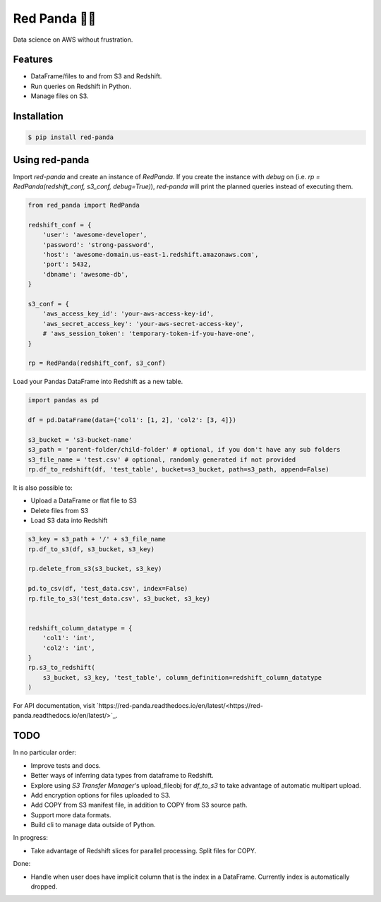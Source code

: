Red Panda 🐼😊
================

Data science on AWS without frustration.

Features
--------

- DataFrame/files to and from S3 and Redshift.
- Run queries on Redshift in Python.
- Manage files on S3.


Installation
------------

.. code-block:: console
    
    $ pip install red-panda


Using red-panda
---------------

Import `red-panda` and create an instance of `RedPanda`. If you create the instance with `debug` on (i.e. `rp = RedPanda(redshift_conf, s3_conf, debug=True)`), `red-panda` will print the planned queries instead of executing them.

.. code-block:: python

    from red_panda import RedPanda

    redshift_conf = {
        'user': 'awesome-developer',
        'password': 'strong-password',
        'host': 'awesome-domain.us-east-1.redshift.amazonaws.com',
        'port': 5432,
        'dbname': 'awesome-db',
    }

    s3_conf = {
        'aws_access_key_id': 'your-aws-access-key-id',
        'aws_secret_access_key': 'your-aws-secret-access-key',
        # 'aws_session_token': 'temporary-token-if-you-have-one',
    }

    rp = RedPanda(redshift_conf, s3_conf)


Load your Pandas DataFrame into Redshift as a new table.

.. code-block:: python

    import pandas as pd

    df = pd.DataFrame(data={'col1': [1, 2], 'col2': [3, 4]})

    s3_bucket = 's3-bucket-name'
    s3_path = 'parent-folder/child-folder' # optional, if you don't have any sub folders
    s3_file_name = 'test.csv' # optional, randomly generated if not provided
    rp.df_to_redshift(df, 'test_table', bucket=s3_bucket, path=s3_path, append=False)


It is also possible to: 

- Upload a DataFrame or flat file to S3
- Delete files from S3
- Load S3 data into Redshift


.. code-block:: python

    s3_key = s3_path + '/' + s3_file_name
    rp.df_to_s3(df, s3_bucket, s3_key)
    
    rp.delete_from_s3(s3_bucket, s3_key)
    
    pd.to_csv(df, 'test_data.csv', index=False)
    rp.file_to_s3('test_data.csv', s3_bucket, s3_key)


    redshift_column_datatype = {
        'col1': 'int',
        'col2': 'int',
    }
    rp.s3_to_redshift(
        s3_bucket, s3_key, 'test_table', column_definition=redshift_column_datatype
    )


For API documentation, visit `https://red-panda.readthedocs.io/en/latest/<https://red-panda.readthedocs.io/en/latest/>`_.


TODO
----

In no particular order:

- Improve tests and docs.
- Better ways of inferring data types from dataframe to Redshift.
- Explore using `S3 Transfer Manager`'s upload_fileobj for `df_to_s3` to take advantage of automatic multipart upload.
- Add encryption options for files uploaded to S3.
- Add COPY from S3 manifest file, in addition to COPY from S3 source path.
- Support more data formats.
- Build cli to manage data outside of Python.

In progress:

- Take advantage of Redshift slices for parallel processing. Split files for COPY.

Done:

- Handle when user does have implicit column that is the index in a DataFrame. Currently index is automatically dropped.
